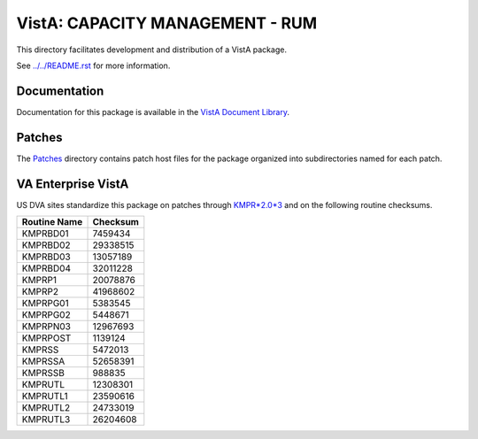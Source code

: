 ================================
VistA: CAPACITY MANAGEMENT - RUM
================================

This directory facilitates development and distribution of a VistA package.

See `<../../README.rst>`__ for more information.

-------------
Documentation
-------------

Documentation for this package is available in the `VistA Document Library`_.

.. _`VistA Document Library`: http://www.va.gov/vdl/application.asp?appid=130

-------
Patches
-------

The `<Patches>`__ directory contains patch host files for the package
organized into subdirectories named for each patch.

-------------------
VA Enterprise VistA
-------------------

US DVA sites standardize this package on
patches through `KMPR*2.0*3 <Patches/KMPR_2.0_3>`__
and on the following routine checksums.

.. table::

 ============  ==========
 Routine Name   Checksum
 ============  ==========
 KMPRBD01         7459434
 KMPRBD02        29338515
 KMPRBD03        13057189
 KMPRBD04        32011228
 KMPRP1          20078876
 KMPRP2          41968602
 KMPRPG01         5383545
 KMPRPG02         5448671
 KMPRPN03        12967693
 KMPRPOST         1139124
 KMPRSS           5472013
 KMPRSSA         52658391
 KMPRSSB           988835
 KMPRUTL         12308301
 KMPRUTL1        23590616
 KMPRUTL2        24733019
 KMPRUTL3        26204608
 ============  ==========
